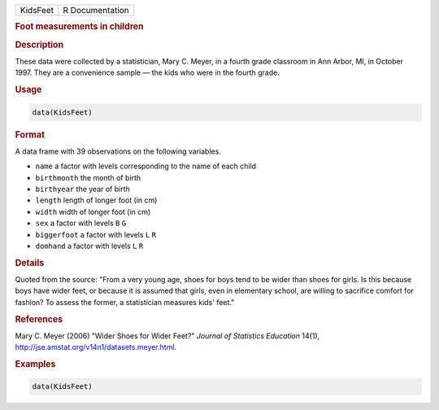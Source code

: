 .. container::

   ======== ===============
   KidsFeet R Documentation
   ======== ===============

   .. rubric:: Foot measurements in children
      :name: KidsFeet

   .. rubric:: Description
      :name: description

   These data were collected by a statistician, Mary C. Meyer, in a
   fourth grade classroom in Ann Arbor, MI, in October 1997. They are a
   convenience sample — the kids who were in the fourth grade.

   .. rubric:: Usage
      :name: usage

   .. code:: R

      data(KidsFeet)

   .. rubric:: Format
      :name: format

   A data frame with 39 observations on the following variables.

   -  ``name`` a factor with levels corresponding to the name of each
      child

   -  ``birthmonth`` the month of birth

   -  ``birthyear`` the year of birth

   -  ``length`` length of longer foot (in cm)

   -  ``width`` width of longer foot (in cm)

   -  ``sex`` a factor with levels ``B`` ``G``

   -  ``biggerfoot`` a factor with levels ``L`` ``R``

   -  ``domhand`` a factor with levels ``L`` ``R``

   .. rubric:: Details
      :name: details

   Quoted from the source: "From a very young age, shoes for boys tend
   to be wider than shoes for girls. Is this because boys have wider
   feet, or because it is assumed that girls, even in elementary school,
   are willing to sacrifice comfort for fashion? To assess the former, a
   statistician measures kids' feet."

   .. rubric:: References
      :name: references

   Mary C. Meyer (2006) "Wider Shoes for Wider Feet?" *Journal of
   Statistics Education* 14(1),
   http://jse.amstat.org/v14n1/datasets.meyer.html.

   .. rubric:: Examples
      :name: examples

   .. code:: R

      data(KidsFeet)
